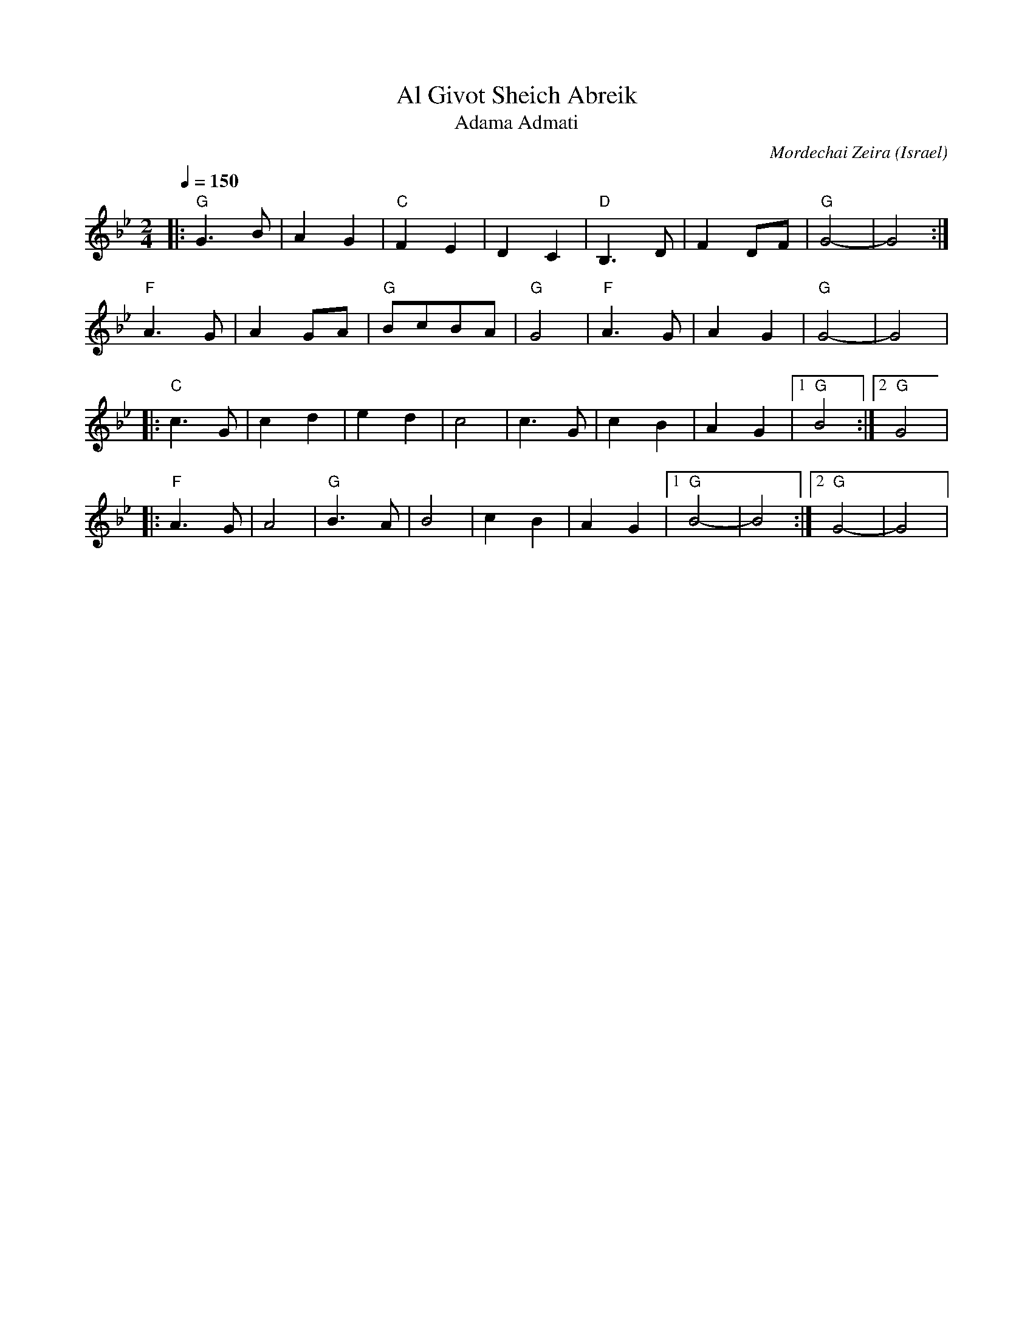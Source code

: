 X: 5
T:Al Givot Sheich Abreik
T:Adama Admati
C: Mordechai Zeira
O:Israel
M:2/4
L:1/8
K:Gm
Q: 1/4=150
%%MIDI drum z2dz 35
%%MIDI drumon
%%MIDI gchord fz
%%MIDI program 41
%%MIDI bassprog 45
|:"G"G3B  |A2G2|"C"F2E2 |D2C2    |\
  "D" B,3D|F2DF|"G"G4-  |G4      :|
  "F"A3G  |A2GA|"G"BcBA |"G"G4   |\
  "F"A3G  |A2G2|"G"G4-  |G4      |
|:"C"c3G  |c2d2|e2d2    |c4      |\
  c3G     |c2B2|A2G2    |[1"G"B4 :|[2"G"G4   |
|:"F"A3G  |A4  |"G"B3A  |B4      |\
  c2B2    |A2G2|[1"G"B4-|B4      :|[2"G"G4-|G4|
